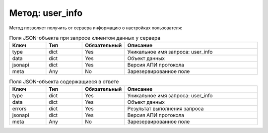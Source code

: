 Метод: user_info
=================

Метод позволяет получить от сервера информацию о настройках пользователя:

.. list-table:: Поля JSON-объекта при запросе клиентом данных у сервера
    :widths: 15 15 15 55
    :header-rows: 1

    * - Ключ
      - Тип
      - Обязательный
      - Описание
    * - type
      - dict
      - Yes
      - Уникальное имя запроса: user_info
    * - data
      - dict
      - Yes
      - Объект данных
    * - jsonapi
      - dict
      - Yes
      - Версия АПИ протокола
    * - meta
      - Any
      - No
      - Зарезервированное поле


.. list-table:: Поля JSON-объекта содержащиеся в ответе
    :widths: 15 15 15 55
    :header-rows: 1

    * - Ключ
      - Тип
      - Обязательный
      - Описание
    * - type
      - dict
      - Yes
      - Уникальное имя запроса: user_info
    * - data
      - dict
      - Yes
      - Объект данных
    * - errors
      - dict
      - Yes
      - Результат выполнения запроса
    * - jsonapi
      - dict
      - Yes
      - Версия АПИ протокола
    * - meta
      - Any
      - No
      - Зарезервированное поле